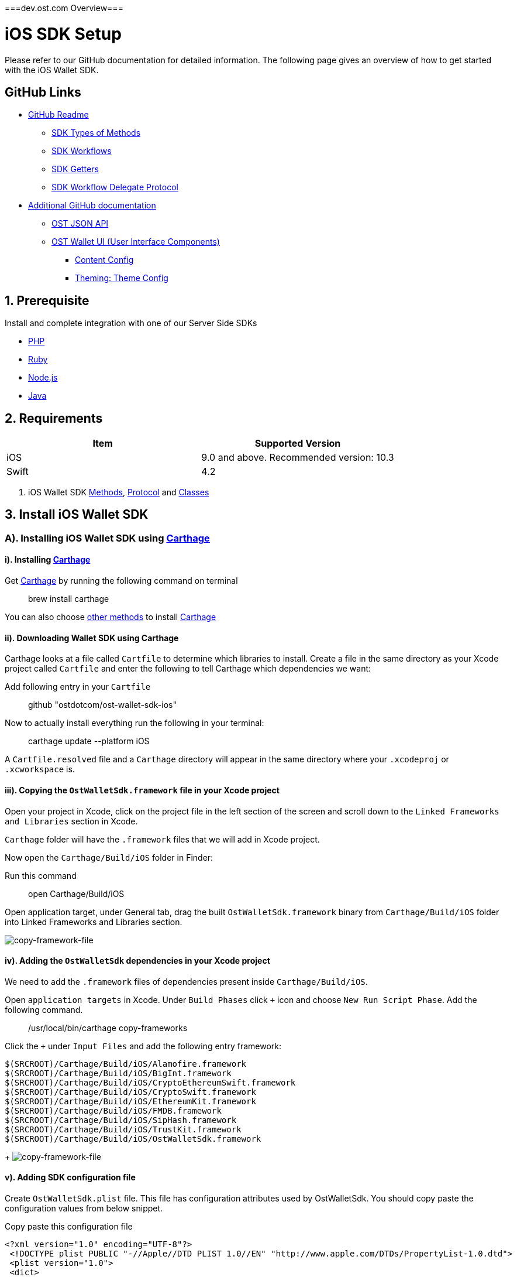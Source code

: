 ===dev.ost.com Overview===

= iOS SDK Setup
:id: iOS
:sidebar_label: iOS

Please refer to our GitHub documentation for detailed information.
The following page gives an overview of how to get started with the iOS Wallet SDK.

== GitHub Links

* https://github.com/ostdotcom/ost-wallet-sdk-ios/blob/develop/README.md[GitHub Readme]
 ** https://github.com/ostdotcom/ost-wallet-sdk-ios/blob/develop/README.md#types-of-methods[SDK Types of Methods]
 ** https://github.com/ostdotcom/ost-wallet-sdk-ios/blob/develop/README.md#workflows[SDK Workflows]
 ** https://github.com/ostdotcom/ost-wallet-sdk-ios/blob/develop/README.md#getters[SDK Getters]
 ** https://github.com/ostdotcom/ost-wallet-sdk-ios/blob/develop/README.md#ostworkflowdelegate-protocol[SDK Workflow Delegate Protocol]
* https://github.com/ostdotcom/ost-wallet-sdk-ios/tree/develop/documentation[Additional GitHub documentation]
 ** https://github.com/ostdotcom/ost-wallet-sdk-ios/blob/develop/documentation/OstJsonApi.md[OST JSON API]
 ** https://github.com/ostdotcom/ost-wallet-sdk-ios/blob/develop/documentation/OstWalletUI.md[OST Wallet UI (User Interface Components)]
  *** https://github.com/ostdotcom/ost-wallet-sdk-ios/blob/develop/documentation/ContentConfig.md[Content Config]
  *** https://github.com/ostdotcom/ost-wallet-sdk-ios/blob/develop/documentation/ThemeConfig.md[Theming: Theme Config]

== 1. Prerequisite

Install and complete integration with one of our Server Side SDKs

* link:/platform/docs/sdk/server-side-sdks/php/[PHP]
* link:/platform/docs/sdk/server-side-sdks/ruby/[Ruby]
* link:/platform/docs/sdk/server-side-sdks/nodejs/[Node.js]
* link:/platform/docs/sdk/server-side-sdks/java/[Java]

== 2. Requirements

[cols=",>"]
|===
| Item | Supported Version

| iOS
| 9.0 and above.
Recommended version: 10.3

| Swift
| 4.2
|===

. iOS Wallet SDK link:/platform/docs/sdk/mobile-wallet-sdks/iOS/latest/methods/[Methods], link:/platform/docs/sdk/mobile-wallet-sdks/iOS/latest/protocols/[Protocol] and link:/platform/docs/sdk/mobile-wallet-sdks/iOS/latest/classes/[Classes]

== 3. Install iOS Wallet SDK

=== A). Installing iOS Wallet SDK using https://github.com/Carthage/Carthage[Carthage]

==== i). Installing https://github.com/Carthage/Carthage[Carthage]

Get https://github.com/Carthage/Carthage[Carthage] by running the following command on terminal

____
brew install carthage
____

You can also choose https://github.com/Carthage/Carthage/#installing-carthage[other methods] to install https://github.com/Carthage/Carthage[Carthage]

==== ii). Downloading Wallet SDK using Carthage

Carthage looks at a file called `Cartfile` to determine which libraries to install.
Create a file in the same directory as your Xcode project called `Cartfile` and enter the following to tell Carthage which dependencies we want:

Add following entry in your `Cartfile`

____
github "ostdotcom/ost-wallet-sdk-ios"
____

Now to actually install everything run the following in your terminal:

____
carthage update --platform iOS
____

A `Cartfile.resolved` file and a `Carthage` directory will appear in the same directory where your `.xcodeproj` or `.xcworkspace` is.

==== iii). Copying the `OstWalletSdk.framework` file in your Xcode project

Open your project in Xcode, click on the project file in the left section of the screen and scroll down to the `Linked Frameworks and Libraries` section in Xcode.

`Carthage` folder will have the `.framework` files that we will add in Xcode project.

Now open the `Carthage/Build/iOS` folder in Finder:

Run this command

____
open Carthage/Build/iOS
____

Open application target, under General tab, drag the built `OstWalletSdk.framework` binary from `Carthage/Build/iOS` folder into Linked Frameworks and Libraries section.

image::/platform/docs/sdk/assets/copy-framework-file.png[copy-framework-file]

==== iv). Adding the `OstWalletSdk` dependencies in your Xcode project

We need to add the `.framework` files of dependencies present inside `Carthage/Build/iOS`.

Open `application targets` in Xcode.
Under `Build Phases` click `+` icon and choose `New Run Script Phase`.
Add the following command.

____
/usr/local/bin/carthage copy-frameworks
____

Click the `+` under `Input Files` and add the following entry framework:

----
$(SRCROOT)/Carthage/Build/iOS/Alamofire.framework
$(SRCROOT)/Carthage/Build/iOS/BigInt.framework
$(SRCROOT)/Carthage/Build/iOS/CryptoEthereumSwift.framework
$(SRCROOT)/Carthage/Build/iOS/CryptoSwift.framework
$(SRCROOT)/Carthage/Build/iOS/EthereumKit.framework
$(SRCROOT)/Carthage/Build/iOS/FMDB.framework
$(SRCROOT)/Carthage/Build/iOS/SipHash.framework
$(SRCROOT)/Carthage/Build/iOS/TrustKit.framework
$(SRCROOT)/Carthage/Build/iOS/OstWalletSdk.framework
----

{blank} + image:/platform/docs/sdk/assets/add-dependency-framework-files.png[copy-framework-file]

==== v). Adding SDK configuration file

Create `OstWalletSdk.plist` file.
This file has configuration attributes used by OstWalletSdk.
You should copy paste the configuration values from below snippet.

Copy paste this configuration file

----
<?xml version="1.0" encoding="UTF-8"?>
 <!DOCTYPE plist PUBLIC "-//Apple//DTD PLIST 1.0//EN" "http://www.apple.com/DTDs/PropertyList-1.0.dtd">
 <plist version="1.0">
 <dict>
    <key>BlockGenerationTime</key>
    <integer>3</integer>
    <key>PricePointTokenSymbol</key>
    <string>OST</string>
    <key>PricePointCurrencySymbol</key>
    <string>USD</string>
    <key>RequestTimeoutDuration</key>
    <integer>30</integer>
    <key>PinMaxRetryCount</key>
    <integer>3</integer>
    <key>SessionBufferTime</key>
    <integer>3600</integer>
    <key>UseSeedPassword</key>
	<false/>
 </dict>
 </plist>
----

|===
| Attribute | Description

| BlockGenerationTime
| The time in seconds it takes to mine a block on auxiliary chain.

| PricePointTokenSymbol
| This is the symbol of base currency.
So its value will be OST.

| PricePointCurrencySymbol
| It is the symbol of quote currency used in price conversion.

| RequestTimeoutDuration
| Request timeout in seconds for https calls made by ostWalletSdk.

| PinMaxRetryCount
| Maximum retry count to get the wallet Pin from user.

| SessionBufferTime
| Buffer expiration time for session keys in seconds.
Default value is 3600 seconds.

| UseSeedPassword
| The seed password is salt to PBKDF2 used to generate seed from the mnemonic.
When UseSeedPassword set to true, different deterministic salts are used for different keys.
|===

:::warning These configurations are MANDATORY for successful operation.
Failing to set them will significantly impact usage.
:::

==== vi). Add `NSFaceIDUsageDescription` description in `info.plist`

The iOS Wallet SDK can use FaceID in lieu of fingerprint if the hardware supports it.
To support faceID, please include  https://developer.apple.com/documentation/bundleresources/information_property_list/nsfaceidusagedescription[NSFaceIDUsageDescription] key in your application's `info.plist` file and describe its usage.

*Note: https://developer.apple.com/documentation/bundleresources/information_property_list/nsfaceidusagedescription[NSFaceIDUsageDescription] key is supported in iOS 11 and later.*

== 4. Initialize the Wallet SDK

SDK initialization should happen before calling any other `workflow`.
To initialize the SDK, we need to call `init` workflow of Wallet SDK.
It initializes all the required instances and run db migrations.

Recommended location to call *OstWalletSdk.initialize()* is in https://developer.apple.com/documentation/uikit/uiapplicationdelegate/1622921-application[application] method of https://developer.apple.com/documentation/uikit/uiapplicationdelegate[UIApplicationDelegate].

[source,swift]
----
func application(_ application: UIApplication,
                didFinishLaunchingWithOptions launchOptions: [UIApplication.LaunchOptionsKey: Any]?) -> Bool {
    do {
        try OstWalletSdk.init(apiEndPoint: <OST_PLATFORM_API_ENDPOINT>)
     } catch let ostError {
           // Handle error here
     }
     return true
}
----

*OST_PLATFORM_API_ENDPOINT*: This will be the base API URL we need to provide to SDK while initializing.

*Sandbox environment endpoint*: "api.ost.com/testnet/v2"

*Production endpoint*: "api.ost.com/mainnet/v2"

== 5. Setting up communication between app and Wallet SDK

iOS Wallet SDK provides `workflows` that can be called by any controller class to perform wallet related actions.
Communication between app and Wallet SDK happens through callback functions.
We need to pass the callback functions in `workflows` provided by SDK.
The group of callback functions for communication between app and Wallet SDK is provided in `OstWorkflowDelegate` protocol.

image::/platform/docs/sdk/assets/communication-ios-sdk.png[walletSDKCommunication]

=== a). Implementing the `OstWorkflowDelegate` protocol

There are different ways to implement `OstWorkflowDelegate` and pass them while calling workflows.
We will create a dedicated class with name `OstWalletSdkInteract`.
This class will implement the `OstWorkflowDelegate` protocol.
We will use this class to create object that can be passed in SDK workflows as callback.

Sample Implementation of https://github.com/ostdotcom/ios-demo-app/blob/develop/TestDemoApp/OstSdkInteract/OstSdkInteract.swift[OstWalletSdkInteract class] is available as a part of https://github.com/ostdotcom/ios-demo-app/tree/develop[OST Wallet app].

[source,swift]
----
import Foundation
import OstWalletSdk
import MaterialComponents

class OstWalletSdkInteract: BaseModel, OstWorkFlowCallbackProtocol {

    extension OstWalletSdkInteract {

        func flowComplete(workflowContext: OstWorkflowContext, ostContextEntity: OstContextEntity) {

            var eventData:[String: Any] = [:];
            eventData["eventType"] = WorkflowEventType.flowComplete;
            eventData["workflowContext"] = workflowContext;
            eventData["ostContextEntity"] = ostContextEntity;
            self.fireEvent(eventData: eventData);
        }

        func flowInterrupted(workflowContext: OstWorkflowContext, error: OstError) {

            var eventData:[String: Any] = [:];
            eventData["eventType"] = WorkflowEventType.flowInterrupt;
            eventData["workflow"] = workflowContext.workflowType;
            eventData["workflowContext"] = workflowContext;
            eventData["ostError"] = error;
            self.fireEvent(eventData: eventData);
        }

        // more functions here
        .....

        .....

    }
----

=== b). Using `OstWalletSdkInteract` class

`OstWalletSdkInteract` can be used to create object that can be passed as callback in workflows.

Example

In the example below, we are calling `OstWalletSdk.addSession` workflow and passing object of `OstWalletSdkInteract` class

----

 var sdkInteract: OstWalletSdkInteract = {
    let interact = OstWalletSdkInteract();
    return interact;
  }()

   OstWalletSdk.addSession(
                    userId: currentUser.ostUserId!,
                    spendingLimit: self.spendingLimitTestField.text!,
                    expireAfter: Double(expireAfter),
                    delegate: self.sdkInteract)
----

https://github.com/ostdotcom/ios-demo-app/blob/develop/TestDemoApp/Views/Wallet/AddSessionView.swift[Sample code] showing above example in detail is available on github.

== OST Wallet App

To provide developers with sample integration of Wallet SDK, an https://github.com/ostdotcom/ios-demo-app/tree/develop[OST Wallet iOS app] is available on GitHub.

== Next Steps

. link:/platform/docs/1-create[Create Wallet Guide]
. link:/platform/docs/guides/execute-transactions/[Execute Transaction Guide]

===GitHub Readme===
= OST Wallet SDK iOS

== Introduction

OST iOS Wallet SDK is a mobile application development SDK that enables developers to integrate the functionality of a non-custodial crypto-wallet into consumer applications.

The iOS Wallet SDK...

* Safely generates and stores keys on the user's mobile device
* Signs data as defined by contracts using EIP-1077 and EIP-712
* Enables users to recover access to their Brand Tokens in case the user loses their authorized device</br>

Starting version `2.3.0` the SDK also provides built-in user interface components which are configurable and support content and theme customization.
Please refer to xref:./documentation/OstWalletUI.adoc[OST Wallet UI].

== Support

* iOS version : 9.0 and above (*recommended version 10.3* )
* Swift version: 4.2

== Dependencies

We use open-source code from the projects listed below.
The `Set-up` section below provides instructions on adding the packages to your code.

* https://github.com/Alamofire/Alamofire[Alamofire]
* https://github.com/krzyzanowskim/CryptoSwift[CryptoSwift]
* https://github.com/D-Technologies/EthereumKit[EthereumKit]
* https://github.com/ccgus/fmdb[FMDB]
* https://github.com/attaswift/BigInt[BigInt]
* https://github.com/datatheorem/TrustKit[TrustKit]

== Table of Contents

* <<set-up,Set-up>>
 ** <<a--installing-ios-wallet-sdk-using--carthage--https---githubcom-carthage-carthage-,A).
Installing iOS Wallet SDK using Carthage>>
  *** <<i--installing--carthage--https---githubcom-carthage-carthage-,i).
Installing Carthage>>
  *** <<ii--installing-wallet-sdk-using-carthage,ii).
Installing wallet SDK using Carthage>>
  *** <<iii--copying-the--ostwalletsdkframework--file-in-your-xcode-project,iii).
Copying the `OstWalletSdk.framework` file in your Xcode project>>
  *** <<iv--adding-the--ostwalletsdk--dependencies-in-your-xcode-project,iv).
Adding the `OstWalletSdk` dependencies in your Xcode project>>
  *** <<v--adding-sdk-configuration-file,v).
Adding SDK configuration file>>
  *** <<vi--add--nsfaceidusagedescription--description-in--infoplist-,vi).
Add `NSFaceIDUsageDescription` description in `info.plist`>>
  *** <<vii--initialize-the-wallet-sdk,vii).
Initialize the Wallet SDK>>
* <<ost-wallet-sdk-apis,OST Wallet SDK APIs>>
 ** <<types-of-methods,Types of Methods>>
* <<workflows,Workflows>>
 ** <<setupdevice,setupDevice>>
 ** <<activateuser,activateUser>>
 ** <<addsession,addSession>>
 ** <<performqraction,performQRAction>>
 ** <<getdevicemnemonics,getDeviceMnemonics>>
 ** <<executetransaction,executeTransaction>>
 ** <<authorizecurrentdevicewithmnemonics,authorizeCurrentDeviceWithMnemonics>>
 ** <<resetpin,resetPin>>
 ** <<initiatedevicerecovery,initiateDeviceRecovery>>
 ** <<abortdevicerecovery,abortDeviceRecovery>>
 ** <<logoutallsessions,logoutAllSessions>>
 ** <<revokedevice,revokeDevice>>
 ** <<updatebiometricpreference,updateBiometricPreference>>
* <<getters,Getters>>
 ** <<getadddeviceqrcode,getAddDeviceQRCode>>
 ** <<getuser,getUser>>
 ** <<gettoken,getToken>>
 ** <<usergetcurrentdevice,user.getCurrentDevice>>
 ** <<isbiometricenabled,isBiometricEnabled>>
 ** <<getactivesessions,getActiveSessions>>
* <<ost-workflow-delegate-protocol,OST Workflow Delegate Protocol>>
 ** <<flowcomplete,flowComplete>>
 ** <<flowinterrupt,flowInterrupt>>
 ** <<requestacknowledged,requestAcknowledged>>
 ** <<getpin,getPin>>
 ** <<pinvalidated,pinValidated>>
 ** <<invalidpin,invalidPin>>
 ** <<registerdevice,registerDevice>>
 ** <<verifydata,verifyData>>
* <<ost-json-apis,OST JSON APIs>>
* <<classes,Classes>>
 ** <<ostapierror,OstApiError>>
  *** <<a--methods,A).
Methods>>
 ** <<osterror,OstError>>
  *** <<a--properties,A).
Properties>>
 ** <<ostcontextentity,OstContextEntity>>
 ** <<i--properties,i) Properties>>
* <<ost-workflow-context,OST Workflow Context>>
 ** <<i--properties-1,i) Properties>>
  *** <<a--workflowtype,a) workflowType>>

== Set-up

=== A). Installing iOS Wallet SDK using https://github.com/Carthage/Carthage[Carthage]

==== i). Installing https://github.com/Carthage/Carthage[Carthage]

Get https://github.com/Carthage/Carthage[Carthage] by running the following command on terminal

[source,bash]
----
brew install carthage
----

You can also choose https://github.com/Carthage/Carthage/#installing-carthage[other methods] to install https://github.com/Carthage/Carthage[Carthage]

{blank} +

==== ii). Installing wallet SDK using Carthage

Carthage looks at a file called `Cartfile` to determine which libraries to install.
Create a file in the same directory as your Xcode project called `Cartfile` and enter the following to tell Carthage which dependencies we want:

Add following entry in your `Cartfile`

[source,bash]
----
github "ostdotcom/ost-wallet-sdk-ios"  == 2.4.1
----

Now to actually install everything run the following in your terminal:

[source,bash]
----
carthage update --platform iOS
----

A `Cartfile.resolved` file and a `Carthage` directory will appear in the same directory where your `.xcodeproj` or `.xcworkspace` is.

{blank} +

==== iii). Copying the `OstWalletSdk.framework` file in your Xcode project

Open your project in Xcode, click on the project file in the left section of the screen and scroll down to the `Linked Frameworks and Libraries` section in Xcode.

`Carthage` folder will have the `.framework` files that we will add in Xcode project.

Now open the `Carthage/Build/iOS` folder in Finder:

Run this command

[source,bash]
----
open Carthage/Build/iOS
----

Open application target, under General tab, drag the built `OstWalletSdk.framework` binary from `Carthage/Build/iOS` folder into Linked Frameworks and Libraries section.

image::https://dev.ost.com/platform/docs/sdk/assets/copy-framework-file.png[copy-framework-file]

==== iv). Adding the `OstWalletSdk` dependencies in your Xcode project

We need to add the `.framework` files of dependencies present inside `Carthage/Build/iOS`.

Open `application targets` in Xcode.
Under `Build Phases` click `+` icon and choose `New Run Script Phase`.
Add the following command.

[source,bash]
----
/usr/local/bin/carthage copy-frameworks
----

Click the `+` under `Input Files` and add the following framework entires:

----
$(SRCROOT)/Carthage/Build/iOS/Alamofire.framework
$(SRCROOT)/Carthage/Build/iOS/BigInt.framework
$(SRCROOT)/Carthage/Build/iOS/CryptoEthereumSwift.framework
$(SRCROOT)/Carthage/Build/iOS/CryptoSwift.framework
$(SRCROOT)/Carthage/Build/iOS/EthereumKit.framework
$(SRCROOT)/Carthage/Build/iOS/FMDB.framework
$(SRCROOT)/Carthage/Build/iOS/SipHash.framework
$(SRCROOT)/Carthage/Build/iOS/TrustKit.framework
$(SRCROOT)/Carthage/Build/iOS/OstWalletSdk.framework
----

image::https://dev.ost.com/platform/docs/sdk/assets/add-dependency-framework-files.png[copy-framework-file]

==== v). Adding SDK configuration file

Create `OstWalletSdk.plist` file.
This file has configuration attributes used by OstWalletSdk.
You should copy paste the configuration values from below snippet.

Copy paste this configuration file.

----
<?xml version="1.0" encoding="UTF-8"?>
 <!DOCTYPE plist PUBLIC "-//Apple//DTD PLIST 1.0//EN" "http://www.apple.com/DTDs/PropertyList-1.0.dtd">
 <plist version="1.0">
 <dict>
    <key>BlockGenerationTime</key>
    <integer>3</integer>
    <key>PricePointTokenSymbol</key>
    <string>OST</string>
    <key>PricePointCurrencySymbol</key>
    <string>USD</string>
    <key>RequestTimeoutDuration</key>
    <integer>30</integer>
    <key>PinMaxRetryCount</key>
    <integer>3</integer>
    <key>SessionBufferTime</key>
    <integer>3600</integer>
    <key>UseSeedPassword</key>
	<false/>
    <key>EnableIOSDeviceRestore</key>
	<false/>
 </dict>
 </plist>
----

. BlockGenerationTime: The time in seconds it takes to mine a block on auxiliary chain.
. PricePointTokenSymbol: This is the symbol of base currency.
So its value will be `OST`.
. PricePointCurrencySymbol: It is the symbol of quote currency used in price conversion.
. RequestTimeoutDuration: Request timeout in seconds for https calls made by ostWalletSdk.
. PinMaxRetryCount: Maximum retry count to get the wallet Pin from user.
. SessionBufferTime: Buffer expiration time for session keys in seconds.
Default value is 3600 seconds.
. UseSeedPassword: The seed password is salt to PBKDF2 used to generate seed from the mnemonic.
When `UseSeedPassword` set to true, different deterministic salts are used for different keys.
. EnableIOSDeviceRestore: When `EnableIOSDeviceRestore` set to true, After reinstallation, SDK check for available device key in Keychain for given `user id`.

*These configurations are MANDATORY for successful operation.
Failing to set them will significantly impact usage.*

==== vi). Add `NSFaceIDUsageDescription` description in `info.plist`

The iOS Wallet SDK can use FaceID in lieu of fingerprint if the hardware supports it.
To support faceID, please include https://developer.apple.com/documentation/bundleresources/information_property_list/nsfaceidusagedescription[NSFaceIDUsageDescription] key in your application's `info.plist` file and describe its usage.

*Note: https://developer.apple.com/documentation/bundleresources/information_property_list/nsfaceidusagedescription[NSFaceIDUsageDescription] key is supported in iOS 11 and later.*

==== vii). Initialize the Wallet SDK

SDK initialization should happen before calling any other `workflow`.
To initialize the SDK, we need to call `init` workflow of Wallet SDK.
It initializes all the required instances and run db migrations.

Recommended location to call *OstWalletSdk.initialize()* is in https://developer.apple.com/documentation/uikit/uiapplicationdelegate/1622921-application[application] method of https://developer.apple.com/documentation/uikit/uiapplicationdelegate[UIApplicationDelegate].

[source,swift]
----
func application(_ application: UIApplication,
                didFinishLaunchingWithOptions launchOptions: [UIApplication.LaunchOptionsKey: Any]?) -> Bool {
    do {
        try OstWalletSdk.init(apiEndPoint: <OST_PLATFORM_API_ENDPOINT>)
     } catch let ostError {
           // Handle error here
     }
     return true
}
----

----
OstWalletSdk.initialize(apiEndPoint: String)
----

|===
| Parameter | Description

| *apiEndPoint* + *String*
| OST PLATFORM API ENDPOINT: + 1.
Sandbox Environment: `+https://api.ost.com/testnet/v2/+` + 2.
Production Environment: `+https://api.ost.com/mainnet/v2/+`
|===

== OST Wallet SDK APIs

=== Types of Methods

. `Workflows`: Workflows are the core functions provided by wallet SDK to do wallet related actions.
Workflows can be called directly by importing the SDK.
 ** Callbacks must confirm to `OstWorkflowDelegate` protocol.
The `OstWorkflowDelegate` protocol defines methods that allow application to interact with `OstWalletSdk`.
. `Getters`: The SDK provides getter methods that applications can use for various purposes.
These methods provide the application with data as available in the device's database.
These functions are synchronous and will return the value when requested.
. `JSON APIs`: Allows application to access OST Platform APIs.

== Workflows

=== setupDevice

This workflow needs `userId` and `tokenId` so `setupDevice` should be called when the application has determined that the user is logged in state.
Using the mapping between userId in OST Platform and your app user, you have access to `userId` and `tokenId`.

*If the user is logged in, then `setupDevice` should be called every time the app launches, this ensures that the current device is registered before communicating with OST Platform server.*

----
OstWalletSdk.setupDevice(
    userId: String,
    tokenId: String,
    delegate: OstWorkflowDelegate
)
----

|===
| Parameter | Description

| *userId* + *String*
| Unique identifier of the user stored in OST Platform

| *tokenId* + *String*
| Unique identifier of the token economy

| *delegate* + *OstWorkflowDelegate*
| An instance of a class that implements the callback function available in `OstWorkflowDelegate` protocol.
These callback functions are needed for communication between app and wallet SDK.
Implement `flowComplete` and `flowInterrupt` callback functions to get the workflow status.
Details about other callback function can be found in <<ostworkflowdelegate-protocol,OstWorkflowDelegate protocol reference>>.
+ This object should implement `registerDevice` callback function.
`registerDevice` will be called during the execution of this workflow.
|===

=== activateUser

It `authorizes` the registered device and activates the user.
User activation deploys TokenHolder and Device manager contracts on blockchain.
Session keys are also created and authorized during `activateUser` workflow.
So after `user activation`, users can perform wallet actions like executing transactions and reset pin.
`activateUser` needs to be executed once for a user in an economy.

----
OstWalletSdk.activateUser(
    userId: String,
    userPin: String,
    passphrasePrefix: String,
    spendingLimit: String,
    expireAfterInSecs: TimeInterval,
    delegate: OstWorkflowDelegate
)
----

|===
| Parameter | Description

| *userId* + *String*
| Unique identifier of the user stored in OST Platform

| *userPin* + *String*
| User's PIN created during wallet setup.

| *passphrasePrefix* + *String*
| A constant unique identifier for your user.

| *spendingLimit* + *String*
| Spending limit of session key in https://dev.ost.com/platform/docs/guides/execute-transactions/[atto BT].

| *expireAfterInSec* + *TimeInterval*
| Expire time of session key in seconds.

| *delegate* + *OstWorkflowDelegate*
| An instance of a class that implements the callback function available in `OstWorkflowDelegate` protocol.
These callback functions are needed for communication between app and wallet SDK.
Implement `flowComplete` and `flowInterrupt` callback functions to get the workflow status.
Details about other callback function can be found in <<ostworkflowdelegate-protocol,OstWorkflowDelegate protocol reference>>.
|===

=== addSession

This workflow will create and authorize the session key that is needed to do the transactions.
This flow should be called if the session key is expired or not present.

----
OstWalletSdk.addSession(
    userId: String,
    spendingLimit: String,
    expireAfterInSecs: TimeInterval,
    delegate: OstWorkflowDelegate
)
----

|===
| Parameter | Description

| *userId* + *String*
| Unique identifier of the user stored in OST Platform

| *spendingLimit* + *String*
| Spending limit of session key in https://dev.ost.com/platform/docs/guides/execute-transactions/[atto BT].

| *expireAfterInSecs* + *long*
| Expire time of session key in seconds.

| *delegate* + *OstWorkflowDelegate*
| An instance of a class that implements the callback function available in `OstWorkflowDelegate` protocol.
These callback functions are needed for communication between app and wallet SDK.
Implement `flowComplete` and `flowInterrupt` callback functions to get the workflow status.
Details about other callback function can be found in <<ostworkflowdelegate-protocol,OstWorkflowDelegate protocol reference>>.
|===

=== performQRAction

This workflow will perform operations after reading data from a QR-Code.
This workflow can be used to add a new device and to execute transactions.

----
OstWalletSdk.performQRAction(
    userId: String,
    payload: String,
    delegate: OstWorkflowDelegate
)
----

|===
| Parameter | Description

| *userId* + *String*
| Unique identifier of the user stored in OST Platform

| *data* + *String*
| JSON object string scanned from QR code.
+ https://dev.ost.com/platform/docs/guides/execute-transactions/#generating-qrcode-with-transaction-data[Sample QRCode JSON]

| *delegate* + *OstWorkflowDelegate*
| An instance of a class that implements the callback function available in `OstWorkflowDelegate` protocol.
These callback functions are needed for communication between app and wallet SDK.
Implement `flowComplete` and `flowInterrupt` callback functions to get the workflow status.
Details about other callback function can be found in <<ostworkflowdelegate-protocol,OstWorkflowDelegate protocol reference>>.
|===

=== getDeviceMnemonics

To get the 12 words recovery phrase of the current device key.
Users will use it to prove that it is their wallet.

----
OstWalletSdk.getDeviceMnemonics(
    userId: String,
    delegate: OstWorkflowDelegate
)
----

|===
| Parameter | Description

| *userId* + *String*
| Unique identifier of the user stored in OST Platform

| *delegate* + *OstWorkflowDelegate*
| An instance of a class that implements the callback function available in `OstWorkflowDelegate` protocol.
These callback functions are needed for communication between app and wallet SDK.
Implement `flowComplete` and `flowInterrupt` callback functions to get the workflow status.
Details about other callback function can be found in <<ostworkflowdelegate-protocol,OstWorkflowDelegate protocol reference>>.
|===

=== executeTransaction

Workflow should be used when user wants to transfer tokens.

----
OstWalletSdk.executeTransaction(
    userId: String,
    tokenHolderAddresses: [String],
    amounts: [String],
    transactionType: OstExecuteTransactionType,
    meta: [String: String],
    options: [String: Any],
    delegate: OstWorkflowDelegate
)
----

|===
| Parameter | Description

| *userId* + *String*
| Unique identifier of the user stored in OST Platform

| *tokenHolderAddresses* + *[String]*
| *TokenHolder*  addresses of beneficiary users.

| *amounts* + *[String]*
| Array of Amount to be transferred in atto.

| *transactionType* + *OstExecuteTransactionType*
| Transaction type can take one of the two values: + 1.
`DirectTransfer`:  In this type of transaction, the amount of brand token will be transferred directly to the receiver user.
+ 2.
`Pay`: In this type of transaction the amount of fiat passed will first be converted into brand token and after this conversion the transfer will happen in converted brand token amount.

| *meta* + *[String: String]*
| Dictionary object having extra information that a developer can pass about the transfer.
This dictionary object can have 3 properties.
+  + Example meta:  + [ + &nbsp;
&nbsp;"name":"Thanks for like", + &nbsp;
&nbsp;"type": "user_to_user" (it can take one of the following values: `user_to_user`, `user_to_company` and `company_to_user`), + &nbsp;
&nbsp;
"details": "like" + ]

| *options* + *[String: Any]*
| Optional settings parameters.
You can set following values: + 1.
`currency_code`: Currency code for the pay currency.
+ Example: `{"currency_code": "USD"}`

| *delegate* + *OstWorkflowDelegate*
| An instance of a class that implements the callback function available in `OstWorkflowDelegate` protocol.
These callback functions are needed for communication between app and wallet SDK.
Implement `flowComplete` and `flowInterrupt` callback functions to get the workflow status.
Details about other callback function can be found in <<ostworkflowdelegate-protocol,OstWorkflowDelegate protocol reference>>.
|===

=== authorizeCurrentDeviceWithMnemonics

To add a new device using 12 words recovery phrase.

----
OstWalletSdk.authorizeCurrentDeviceWithMnemonics(
    userId: String,
    mnemonics: [String],
    delegate: OstWorkflowDelegate
)
----

|===
| Parameter | Description

| *userId* + *String*
| Unique identifier of the user stored in OST Platform

| *mnemonics* + *[String]*
| Array of String having 12 words

| *delegate* + *OstWorkflowDelegate*
| An instance of a class that implements the callback function available in `OstWorkflowDelegate` protocol.
These callback functions are needed for communication between app and wallet SDK.
Implement `flowComplete` and `flowInterrupt` callback functions to get the workflow status.
Details about other callback function can be found in <<ostworkflowdelegate-protocol,OstWorkflowDelegate protocol reference>>.
|===

=== resetPin

To change the PIN.

*User will have to provide the current PIN in order to change it.*

----
OstWalletSdk.resetPin(
    userId: String,
    passPhrasePrefix: String,
    oldUserPin: String,
    newUserPin: String,
    delegate: OstWorkflowDelegate
)
----

|===
| Parameter | Description

| *userId* + *String*
| Unique identifier for the user of economy

| *passPhrasePrefix* + *String*
| A constant unique identifier for a your user.

| *oldUserPin* + *String*
| Current wallet PIN

| *newUserPin* + *String*
| New wallet PIN

| *delegate* + *OstWorkflowDelegate*
| An instance of a class that implements the callback function available in `OstWorkflowDelegate` protocol.
These callback functions are needed for communication between app and wallet SDK.
Implement `flowComplete` and `flowInterrupt` callback functions to get the workflow status.
Details about other callback function can be found in <<ostworkflowdelegate-protocol,OstWorkflowDelegate protocol reference>>.
|===

=== initiateDeviceRecovery

A user can control their tokens using their authorized device(s).
If a user loses their authorized device, the user can recover access to her tokens by authorizing a new device by initiating the recovery process.

[source,swift]
----
OstWalletSdk.initiateDeviceRecovery(
    userId: String,
    recoverDeviceAddress: String,
    userPin: String,
    passphrasePrefix: String,
    delegate: OstWorkflowDelegate
    )
----

|===
| Parameter | Description

| *userId* + *String*
| Unique identifier for the user of economy

| *recoverDeviceAddress* + *String*
| Unique identifier for the user of economy

| *userPin* + *String*
| User's Wallet PIN

| *passPhrasePrefix* + *String*
| A constant unique identifier for a your user.

| *delegate* + *OstWorkflowDelegate*
| An instance of a class that implements the callback function available in `OstWorkflowDelegate` protocol.
These callback functions are needed for communication between app and wallet SDK.
Implement `flowComplete` and `flowInterrupt` callback functions to get the workflow status.
Details about other callback function can be found in <<ostworkflowdelegate-protocol,OstWorkflowDelegate protocol reference>>.
|===

=== abortDeviceRecovery

To abort the initiated device recovery.

[source,swift]
----
OstWalletSdk.abortDeviceRecovery(
    userId: String,
    userPin: String,
    passphrasePrefix: String,
    delegate: OstWorkflowDelegate)
----

|===
| Parameter | Description

| *userId* + *String*
| Unique identifier for the user of economy

| *userPin* + *String*
| User's Wallet PIN

| *passPhrasePrefix* + *String*
| A constant unique identifier for a your user.

| *delegate* + *OstWorkflowDelegate*
| An instance of a class that implements the callback function available in `OstWorkflowDelegate` protocol.
These callback functions are needed for communication between app and wallet SDK.
Implement `flowComplete` and `flowInterrupt` callback functions to get the workflow status.
Details about other callback function can be found in <<ostworkflowdelegate-protocol,OstWorkflowDelegate protocol reference>>.
|===

=== logoutAllSessions

To revoke all sessions associated with the provided userId.

[source,swift]
----
OstWalletSdk.logoutAllSessions(
    userId: String,
    delegate: OstWorkflowDelegate)
----

|===
| Parameter | Description

| *userId* + *String*
| Unique identifier for the user of economy

| *delegate* + *OstWorkflowDelegate*
| An instance of a class that implements the callback function available in `OstWorkflowDelegate` protocol.
These callback functions are needed for communication between app and wallet SDK.
Implement `flowComplete` and `flowInterrupt` callback functions to get the workflow status.
Details about other callback function can be found in <<ostworkflowdelegate-protocol,OstWorkflowDelegate protocol reference>>.
|===

=== revokeDevice

To revoke device access.

[source,Swift]
----
OstWalletSdk.revokeDevice(
    userId: String,
    deviceAddressToRevoke: String,
    delegate: OstWorkflowDelegate)
----

|===
| Parameter | Description

| *userId* + *String*
| Unique identifier for the user of economy

| *deviceAddressToRevoke* + *String*
| Wallet address of the device to revoke.

| *delegate* + *OstWorkflowDelegate*
| An instance of a class that implements the callback function available in `OstWorkflowDelegate` protocol.
These callback functions are needed for communication between app and wallet SDK.
Implement `flowComplete` and `flowInterrupt` callback functions to get the workflow status.
Details about other callback function can be found in <<ostworkflowdelegate-protocol,OstWorkflowDelegate protocol reference>>.
|===

=== updateBiometricPreference

To enable or disable the biometric.

[source,Swift]
----
OstWalletSdk.updateBiometricPreference(
    userId: String,
    enable: Bool,
    delegate: OstWorkflowDelegate)
----

|===
| Parameter | Description

| *userId* + *String*
| Unique identifier for the user of economy

| *enable* + *Bool*
| Preference to use the biometric.

| *delegate* + *OstWorkflowDelegate*
| An instance of a class that implements the callback function available in `OstWorkflowDelegate` protocol.
These callback functions are needed for communication between app and wallet SDK.
Implement `flowComplete` and `flowInterrupt` callback functions to get the workflow status.
Details about other callback function can be found in <<ostworkflowdelegate-protocol,OstWorkflowDelegate protocol reference>>.
|===

== Getters

=== getAddDeviceQRCode

This workflow will return the QRCode in the form of https://developer.apple.com/documentation/coreimage/ciimage[CIImage object] that can be used to show on screen.
This QRCode can then be scanned to add the new device.

[source,Swift]
----
OstWalletSdk.getAddDeviceQRCode(
    userId: String
) throws -> CIImage?
----

|===
| Parameter | Description

| *userId* + *String*
| Unique identifier of the user stored in OST Platform
|===

*Returns*

|===
| Type | Description

| *CIImage*
| QRCode https://developer.apple.com/documentation/coreimage/ciimage[CIImage] object.
|===

=== getUser

Get user entity for given userId.

[source,Swift]
----
OstWalletSdk.getUser(userId: String)
----

|===
| Parameter | Description

| *userId* + *String*
| Unique identifier of the user stored in OST Platform
|===

*Returns*

|===
| Type | Description

| *User*
| The user object
|===

=== getToken

Get token entity for given tokenId.

[source,Swift]
----
OstWalletSdk.getToken(tokenId: String)
----

|===
| Parameter | Description

| *tokenId* + *String*
| Unique identifier of the token
|===

*Returns*

|===
| Type | Description

| *Token*
| The token object
|===

=== user.getCurrentDevice

Get current device of user.

[source,Swift]
----
let user: OstUser = OstWalletSdk.getUser(userId: String)
let device: OstCurrentDevice = user.getCurrentDevice()
----

|===
| Parameter | Description

| *userId* + *String*
| Unique identifier of the user stored in OST Platform
|===

*Returns*

|===
| Type | Description

| *device*
| The device object
|===

=== isBiometricEnabled

Get biometric preference of the user.

[source,Swift]
----
OstWalletSdk.isBiometricEnabled(userId: String)
----

|===
| Parameter | Description

| *userId* + *String*
| Unique identifier of the user stored in OST Platform
|===

*Returns*

|===
| Type | Description

| *Preference* + *Bool*
| `true` if user has enabled biometric verfication.
|===

=== getActiveSessions

Get active sessions for given spending limit.
If  passed spending limit is nil, return all active sessions.

[source,Swift]
----
OstWalletSdk.getActiveSessions(
    userId: String,
    spendingLimit: String?
) -> [OstSession]
----

|===
| Parameter | Description

| *userId* + *String*
| Unique identifier of the user stored in OST Platform

| *spendingLimit* + *String*
| Transction amount
|===

*Returns*

|===
| Type | Description

| *OstSession* + *Array*
| List of active sessions
|===

== OST Workflow Delegate Protocol

=== flowComplete

This function will be called by SDK when a workflow is completed.
The details of workflow and the entity that was updated during the workflow will be available in the arguments.

----
func flowComplete(
        workflowContext: OstWorkflowContext,
        ostContextEntity: OstContextEntity
        )
----

|===
| Argument | Description

| *ostWorkflowContext* + *OstWorkflowContext*
| Information about the workflow

| *ostContextEntity* + *OstContextEntity*
| Information about the entity
|===

=== flowInterrupt

This function will be called by SDK when a workflow fails or cancelled.
The workflow details and error details will be available in the arguments.

----
func flowInterrupted(
        workflowContext: OstWorkflowContext,
        error: OstError
)
----

|===
| Argument | Description

| *ostWorkflowContext* + *OstWorkflowContext*
| Information about the workflow

| *ostError* + *OstError*
| ostError object will have details about the error that interrupted the flow
|===

=== requestAcknowledged

This function will be called by SDK when the core API request was successful which happens during the execution of workflows.
At this stage the workflow is not completed but it shows that the main communication between the wallet SDK and OST Platform server is complete.
+ Once the workflow is complete, the `app` will receive the details in `flowComplete` function and if the workflow fails then app will receive the details in `flowInterrupt` function.

----
func requestAcknowledged(
        workflowContext: OstWorkflowContext,
        ostContextEntity: OstContextEntity
        )
----

|===
| Argument | Description

| *ostWorkflowContext* + *OstWorkflowContext*
| Information about the workflow

| *ostContextEntity* + *OstContextEntity*
| Information about the entity
|===

=== getPin

This function will be called by SDK when it needs to get the PIN from the `app` user to authenticate any authorized action.

{blank} + *Expected Function Definition:* Developers of client company are expected to launch their UI to get the PIN from the user and pass back this PIN to SDK by calling *delegate.pinEntered(_ userPin: String, passphrasePrefix: String)*

----
func getPin(
        _ userId: String,
        delegate: OstPinAcceptDelegate
        )
----

|===
| Argument | Description

| *userId* + *String*
| Unique identifier of the user

| *delegate* + *OstPinAcceptDelegate*
| *delegate.pinEntered(_ userPin: String, passphrasePrefix: String)* should be called to pass the PIN back to SDK.
+ For some reason if the developer wants to cancel the current workflow they can do it by calling *delegate.cancelFlow()*
|===

=== pinValidated

This function will be called by SDK when PIN is validated.

----
func pinValidated(_ userId: String)
----

|===
| Argument | Description

| *userId* + *String*
| Unique identifier of the user
|===

=== invalidPin

This function will be called by SDK when the entered PIN is incorrect and `app` user has to provide the PIN again.
Developers are expected to get the PIN from user again and pass back the PIN back to the SDK by calling  *delegate.pinEntered(_ userPin: String, passphrasePrefix: String)* .

----
func invalidPin(
        _ userId: String,
        delegate: OstPinAcceptDelegate
        )
----

|===
| Argument | Description

| *userId* + *String*
| Unique identifier of the user

| *delegate* + *OstPinAcceptDelegate*
| *delegate.pinEntered(_ userPin: String, passphrasePrefix: String)* should be called to again pass the PIN back to SDK.
+ For some reason if the developer wants to cancel the current workflow they can do it by calling *delegate.cancelFlow()*
|===

=== registerDevice

This function will be called by SDK to register the device.
+ *Expected Function Definition:* Developers of client company are expected to register the device by communicating with their company's server.
On client company's server they can use `Server SDK` to register this device in OST Platform.
Once device is registered on OST client company's server will receive the newly created `device` entity.
This device entity should be passed back to the `app`.
+

Finally they should pass back this newly created device entity back to the wallet SDK by calling *delegate.deviceRegistered(_ apiResponse: [String: Any])*.

----
func registerDevice(
        _ apiParams: [String: Any],
        delegate: OstDeviceRegisteredDelegate
        )
----

|===
| Argument | Description

| *apiParams* + *[String: Any]*
| Device information for registration

| *delegate* + *OstDeviceRegisteredDelegate*
| *delegate.deviceRegistered(_ apiResponse: [String: Any] )* should be called to pass the newly created device entity back to SDK.
+ In case data if there is some issue while registering the device then the current workflow should be canceled  by calling *delegate.cancelFlow()*
|===

=== verifyData

This function will be called by SDK to verify the data during `performQRAction` workflow.

----
func verifyData(
        workflowContext: OstWorkflowContext,
        ostContextEntity: OstContextEntity,
        delegate: OstValidateDataDelegate
        )
----

|===
| Argument | Description

| *workflowContext* + *OstWorkflowContext*
| Information about the current workflow during which this callback will be called

| *ostContextEntity* + *OstContextEntity*
| Information about the entity

| *delegate* + *OstValidateDataDelegate*
| *delegate.dataVerified()* should be called if the data is verified successfully.
+ In case data is not verified the current workflow should be canceled by calling *delegate.cancelFlow()*
|===

== OST JSON APIs

While the getter methods provide application with data stored in device's database, the JSON API methods make API calls to OST Platform servers.
Please refer to xref:/documentation/OstJsonApi.adoc[OST JSON API] for documentation.

== Classes

. OstApiError
. OstError
. OstContextEntity

=== OstApiError

This class is used to provide API related error details in <<2-flowinterrupt,flowInterrupt>> callback function.

You can call following methods on the object of this class to get more details about the error.

==== A). Methods

. `+public func getApiErrorCode() -> String?+`
. `+public func getApiErrorMessage() -> String?+`
. `+public func getApiInternalId() -> String?+`
. `+public func isBadRequest() -> Bool+`
. `+public func isDeviceTimeOutOfSync() -> Bool+`
. `+public func isApiSignerUnauthorized() -> Bool+`

=== OstError

This class is used to provide error details in <<2-flowinterrupt,flowInterrupt>> callback function.

You can read following properties on the object of this class to get more details about the error.

==== A). Properties

. public internal(set) var isApiError = false
. public let internalCode:String
. public let errorMessage:String
. public let messageTextCode:OstErrorText;
. public var errorInfo: [String: Any]?
= nil

{blank} +

=== OstContextEntity

This class provides context about the `entity` that is being changed during a <<workflows,workflow>>.
Callback functions that needs to know about the `entity` will receive an object of this class as an argument.

`entityType` property will return one of the values from this enum.

[source,swift]
----
public enum OstEntityType {
    case device,
    user,
    array,
    session,
    transaction,
    recoveryOwner,
    string,
    dictionary,
    tokenHolder
}
----

You can read the following properties to get more details about the entity.

=== i) Properties

[source,swift]
----
public private(set) var entity: Any?
public private(set) var entityType: OstEntityType
----

== OST Workflow Context

This class provides context about the current <<workflows,workflow>>.
Callback function that needs to know about the current <<workflows,workflow>> will get the object of this class as an argument.

`workflowType` property will take one of the values from this enum.

[source,swift]
----
public enum OstWorkflowType {
    case setupDevice,
    activateUser,
    addSession,
    getDeviceMnemonics,
    performQRAction,
    executeTransaction,
    authorizeDeviceWithQRCode,
    authorizeDeviceWithMnemonics,
    initiateDeviceRecovery,
    abortDeviceRecovery,
    revokeDeviceWithQRCode,
    resetPin,
    logoutAllSessions
}
----

You can read the following properties to get more details about the current <<workflows,workflow>>.

=== i) Properties

==== a) workflowType

[source,swift]
----
public let workflowType: OstWorkflowType
----
